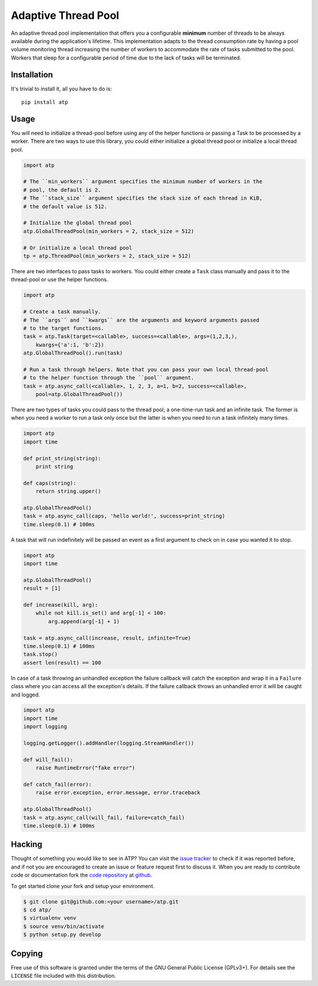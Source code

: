 Adaptive Thread Pool
====================

An adaptive thread pool implementation that offers you a configurable **minimum**
number of threads to be always available during the application's lifetime.
This implementation adapts to the thread consumption rate by having a pool volume
monitoring thread increasing the number of workers to accommodate the rate of tasks
submitted to the pool. Workers that sleep for a configurable period of time due to
the lack of tasks will be terminated.

Installation
------------

It's trivial to install it, all you have to do is::

    pip install atp

Usage
-----

You will need to initialize a thread-pool before using any of the helper functions
or passing a Task to be processed by a worker. There are two ways to use this
library, you could either initialize a global thread pool or initialize a local
thread pool.

.. code:: python

    import atp

    # The ``min_workers`` argument specifies the minimum number of workers in the
    # pool, the default is 2.
    # The ``stack_size`` argument specifies the stack size of each thread in KiB,
    # the default value is 512.

    # Initialize the global thread pool
    atp.GlobalThreadPool(min_workers = 2, stack_size = 512)

    # Or initialize a local thread pool
    tp = atp.ThreadPool(min_workers = 2, stack_size = 512)

There are two interfaces to pass tasks to workers. You could either create a ``Task``
class manually and pass it to the thread-pool or use the helper functions.

.. code:: python

    import atp

    # Create a task manually.
    # The ``args`` and ``kwargs`` are the arguments and keyword arguments passed
    # to the target functions.
    task = atp.Task(target=<callable>, success=<callable>, args=(1,2,3,),
        kwargs={'a':1, 'b':2})
    atp.GlobalThreadPool().run(task)

    # Run a task through helpers. Note that you can pass your own local thread-pool
    # to the helper function through the ``pool`` argument.
    task = atp.async_call(<callable>, 1, 2, 3, a=1, b=2, success=<callable>,
        pool=atp.GlobalThreadPool())

There are two types of tasks you could pass to the thread pool; a one-time-run task
and an infinite task. The former is when you need a worker to run a task only once
but the latter is when you need to run a task infinitely many times.

.. code:: python

    import atp
    import time

    def print_string(string):
        print string

    def caps(string):
        return string.upper()

    atp.GlobalThreadPool()
    task = atp.async_call(caps, 'hello world!', success=print_string)
    time.sleep(0.1) # 100ms

A task that will run indefinitely will be passed an event as a first argument to
check on in case you wanted it to stop.

.. code:: python

    import atp
    import time

    atp.GlobalThreadPool()
    result = [1]

    def increase(kill, arg):
        while not kill.is_set() and arg[-1] < 100:
            arg.append(arg[-1] + 1)

    task = atp.async_call(increase, result, infinite=True)
    time.sleep(0.1) # 100ms
    task.stop()
    assert len(result) == 100

In case of a task throwing an unhandled exception the failure callback will catch
the exception and wrap it in a ``Failure`` class where you can access all the
exception's details. If the failure callback throws an unhandled error it will be
caught and logged.

.. code:: python

    import atp
    import time
    import logging

    logging.getLogger().addHandler(logging.StreamHandler())

    def will_fail():
        raise RuntimeError("fake error")

    def catch_fail(error):
        raise error.exception, error.message, error.traceback

    atp.GlobalThreadPool()
    task = atp.async_call(will_fail, failure=catch_fail)
    time.sleep(0.1) # 100ms

Hacking
-------

Thought of something you would like to see in ATP? You can visit the `issue tracker`_
to check if it was reported before, and if not you are encouraged to create
an issue or feature request first to discuss it. When you are ready to contribute
code or documentation fork the `code repository`_ at github_.

To get started clone your fork and setup your environment.

.. code:: bash

    $ git clone git@github.com:<your username>/atp.git
    $ cd atp/
    $ virtualenv venv
    $ source venv/bin/activate
    $ python setup.py develop

Copying
-------

Free use of this software is granted under the terms of the GNU General Public
License (GPLv3+). For details see the ``LICENSE`` file included with this
distribution.

.. _code repository: https://github.com/amrali/atp
.. _issue tracker: https://github.com/amrali/atp/issues
.. _github: https://github.com/

